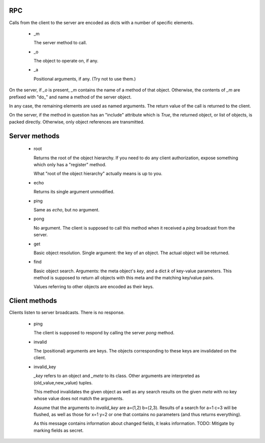 RPC
===

Calls from the client to the server are encoded as dicts with a number of
specific elements.

    *   _m

        The server method to call.

    *   _o

        The object to operate on, if any.

    *   _a

        Positional arguments, if any. (Try not to use them.)

On the server, if `_o` is present, `_m` contains the name of a method of
that object. Otherwise, the contents of `_m` are prefixed with "do_" and
name a method of the server object.

In any case, the remaining elements are used as named arguments.
The return value of the call is returned to the client.

On the server, if the method in question has an "include" attribute which
is `True`, the returned object, or list of objects, is packed directly.
Otherwise, only object references are transmitted.

Server methods
==============

    *   root

        Returns the root of the object hierarchy. If you need to do any
        client authorization, expose something which only has a "register"
        method.

        What "root of the object hierarchy" actually means is up to you.

    *   echo

        Returns its single argument unmodified.

    *   ping

        Same as `echo`, but no argument.

    *   pong

        No argument. The client is supposed to call this method when it
        received a `ping` broadcast from the server.

    *   get

        Basic object resolution. Single argument: the key of an object.
        The actual object will be returned.

    *   find

        Basic object search. Arguments: the meta object's `key`, and a dict
        `k` of key-value parameters. This method is supposed to return all
        objects with this meta and the matching key/value pairs.

        Values referring to other objects are encoded as their keys.

Client methods
==============

Clients listen to server broadcasts. There is no response.

    *   ping

        The client is supposed to respond by calling the server `pong`
        method.

    *   invalid

        The (positional) arguments are keys. The objects corresponding to
        these keys are invalidated on the client.

    *   invalid_key

        `_key` refers to an object and `_meta` to its class. Other
        arguments are interpreted as (old_value,new_value) tuples.
        
        This method invalidates the given object as well as any search results
        on the given `meta` with no key whose value does not match the arguments.

        Assume that the arguments to `invalid_key` are a=(1,2) b=(2,3).
        Results of a search for a=1 c=3 will be flushed, as well as those
        for x=1 y=2 or one that contains no parameters (and thus returns
        everything).

        As this message contains information about changed fields, it leaks
        information. TODO: Mitigate by marking fields as secret.

